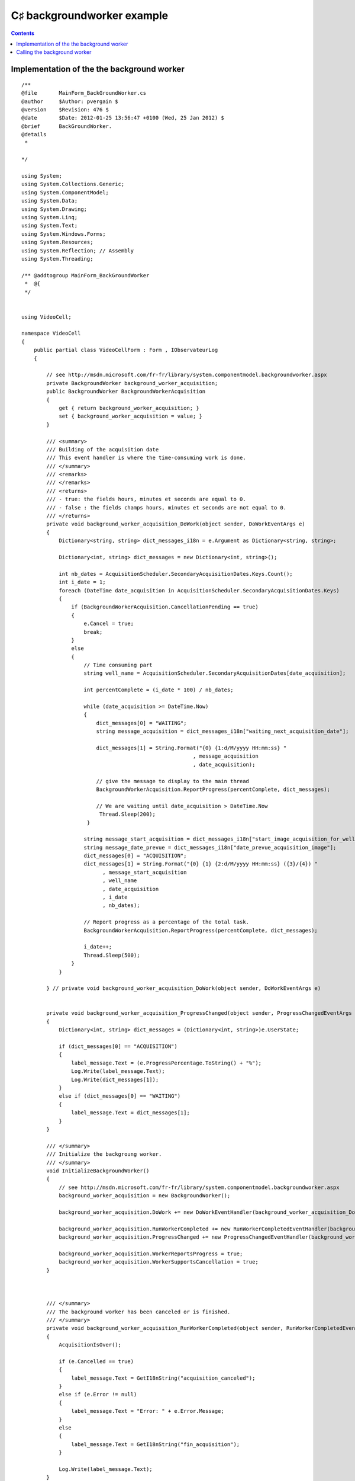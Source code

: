 ﻿




.. _csharp_backgroundworker_example:

=============================
C♯  backgroundworker example
=============================


.. seealso::

   - http://stackoverflow.com/questions/3384394/reportprogress-c-sharp-question


.. contents::
   :depth: 3

Implementation of the the background worker
===========================================


::


    /**
    @file       MainForm_BackGroundWorker.cs
    @author     $Author: pvergain $
    @version    $Revision: 476 $
    @date       $Date: 2012-01-25 13:56:47 +0100 (Wed, 25 Jan 2012) $
    @brief      BackGroundWorker.
    @details
     *

    */

    using System;
    using System.Collections.Generic;
    using System.ComponentModel;
    using System.Data;
    using System.Drawing;
    using System.Linq;
    using System.Text;
    using System.Windows.Forms;
    using System.Resources;
    using System.Reflection; // Assembly
    using System.Threading;

    /** @addtogroup MainForm_BackGroundWorker
     *  @{
     */


    using VideoCell;

    namespace VideoCell
    {
        public partial class VideoCellForm : Form , IObservateurLog
        {

            // see http://msdn.microsoft.com/fr-fr/library/system.componentmodel.backgroundworker.aspx
            private BackgroundWorker background_worker_acquisition;
            public BackgroundWorker BackgroundWorkerAcquisition
            {
                get { return background_worker_acquisition; }
                set { background_worker_acquisition = value; }
            }

            /// <summary>
            /// Building of the acquisition date
            /// This event handler is where the time-consuming work is done.
            /// </summary>
            /// <remarks>
            /// </remarks>
            /// <returns>
            /// - true: the fields hours, minutes et seconds are equal to 0.
            /// - false : the fields champs hours, minutes et seconds are not equal to 0.
            /// </returns>
            private void background_worker_acquisition_DoWork(object sender, DoWorkEventArgs e)
            {
                Dictionary<string, string> dict_messages_i18n = e.Argument as Dictionary<string, string>;

                Dictionary<int, string> dict_messages = new Dictionary<int, string>();

                int nb_dates = AcquisitionScheduler.SecondaryAcquisitionDates.Keys.Count();
                int i_date = 1;
                foreach (DateTime date_acquisition in AcquisitionScheduler.SecondaryAcquisitionDates.Keys)
                {
                    if (BackgroundWorkerAcquisition.CancellationPending == true)
                    {
                        e.Cancel = true;
                        break;
                    }
                    else
                    {
                        // Time consuming part
                        string well_name = AcquisitionScheduler.SecondaryAcquisitionDates[date_acquisition];

                        int percentComplete = (i_date * 100) / nb_dates;

                        while (date_acquisition >= DateTime.Now)
                        {
                            dict_messages[0] = "WAITING";
                            string message_acquisition = dict_messages_i18n["waiting_next_acquisition_date"];

                            dict_messages[1] = String.Format("{0} {1:d/M/yyyy HH:mm:ss} "
                                                           , message_acquisition
                                                           , date_acquisition);

                            // give the message to display to the main thread
                            BackgroundWorkerAcquisition.ReportProgress(percentComplete, dict_messages);

                            // We are waiting until date_acquisition > DateTime.Now
                             Thread.Sleep(200);
                         }

                        string message_start_acquisition = dict_messages_i18n["start_image_acquisition_for_well"];
                        string message_date_prevue = dict_messages_i18n["date_prevue_acquisition_image"];
                        dict_messages[0] = "ACQUISITION";
                        dict_messages[1] = String.Format("{0} {1} {2:d/M/yyyy HH:mm:ss} ({3}/{4}) "
                              , message_start_acquisition
                              , well_name
                              , date_acquisition
                              , i_date
                              , nb_dates);

                        // Report progress as a percentage of the total task.
                        BackgroundWorkerAcquisition.ReportProgress(percentComplete, dict_messages);

                        i_date++;
                        Thread.Sleep(500);
                    }
                }

            } // private void background_worker_acquisition_DoWork(object sender, DoWorkEventArgs e)


            private void background_worker_acquisition_ProgressChanged(object sender, ProgressChangedEventArgs e)
            {
                Dictionary<int, string> dict_messages = (Dictionary<int, string>)e.UserState;

                if (dict_messages[0] == "ACQUISITION")
                {
                    label_message.Text = (e.ProgressPercentage.ToString() + "%");
                    Log.Write(label_message.Text);
                    Log.Write(dict_messages[1]);
                }
                else if (dict_messages[0] == "WAITING")
                {
                    label_message.Text = dict_messages[1];
                }
            }

            /// </summary>
            /// Initialize the backgroung worker.
            /// </summary>
            void InitializeBackgroundWorker()
            {
                // see http://msdn.microsoft.com/fr-fr/library/system.componentmodel.backgroundworker.aspx
                background_worker_acquisition = new BackgroundWorker();

                background_worker_acquisition.DoWork += new DoWorkEventHandler(background_worker_acquisition_DoWork);

                background_worker_acquisition.RunWorkerCompleted += new RunWorkerCompletedEventHandler(background_worker_acquisition_RunWorkerCompleted);
                background_worker_acquisition.ProgressChanged += new ProgressChangedEventHandler(background_worker_acquisition_ProgressChanged);

                background_worker_acquisition.WorkerReportsProgress = true;
                background_worker_acquisition.WorkerSupportsCancellation = true;
            }



            /// </summary>
            /// The background worker has been canceled or is finished.
            /// </summary>
            private void background_worker_acquisition_RunWorkerCompleted(object sender, RunWorkerCompletedEventArgs e)
            {
                AcquisitionIsOver();

                if (e.Cancelled == true)
                {
                    label_message.Text = GetI18nString("acquisition_canceled");
                }
                else if (e.Error != null)
                {
                    label_message.Text = "Error: " + e.Error.Message;
                }
                else
                {
                    label_message.Text = GetI18nString("fin_acquisition");
                }

                Log.Write(label_message.Text);
            }


        } // public partial class VideoCell : Form


    } // VideoCell


    /**
        fin MainForm_BackGroundWorker

    @}

    */


Calling the background worker
==============================


::

    Dictionary<string, string> dict_messages_i18n = new Dictionary<string, string>();

    string message_acquisition = GetI18nString("waiting_next_acquisition_date");
    dict_messages_i18n["waiting_next_acquisition_date"] = message_acquisition;

    string message_start_acquisition = GetI18nString("start_image_acquisition_for_well");
    dict_messages_i18n["start_image_acquisition_for_well"] = message_start_acquisition;

    string date_prevue_acquisition = GetI18nString("date_prevue_acquisition_image");
    dict_messages_i18n["date_prevue_acquisition_image"] = message_start_acquisition;


    // Start the images acquisition.
    BackgroundWorkerAcquisition.RunWorkerAsync(dict_messages_i18n);





